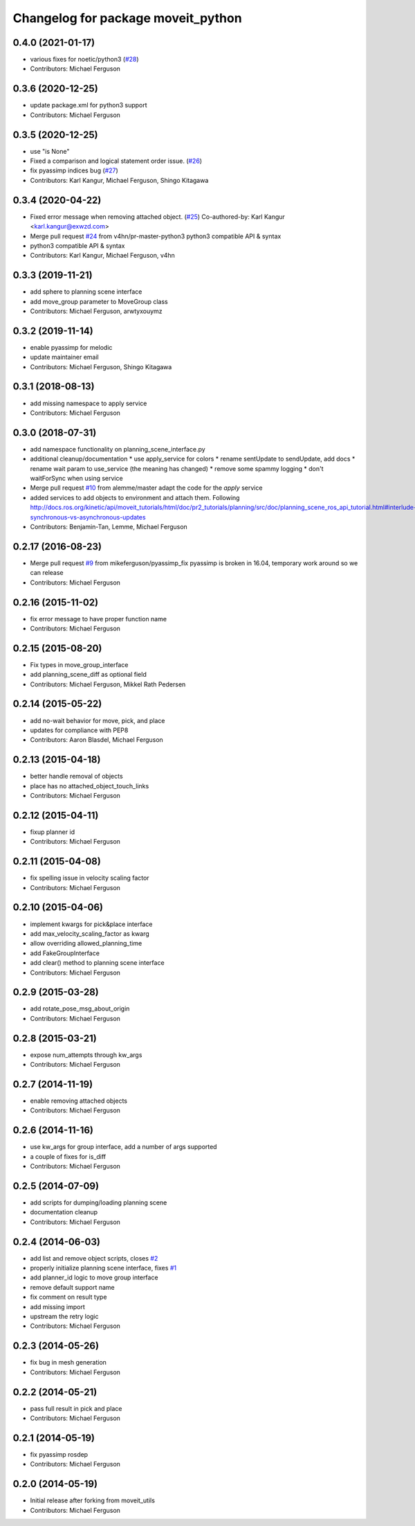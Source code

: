 ^^^^^^^^^^^^^^^^^^^^^^^^^^^^^^^^^^^
Changelog for package moveit_python
^^^^^^^^^^^^^^^^^^^^^^^^^^^^^^^^^^^

0.4.0 (2021-01-17)
------------------
* various fixes for noetic/python3 (`#28 <https://github.com/mikeferguson/moveit_python/issues/28>`_)
* Contributors: Michael Ferguson

0.3.6 (2020-12-25)
------------------
* update package.xml for python3 support
* Contributors: Michael Ferguson

0.3.5 (2020-12-25)
------------------
* use "is None"
* Fixed a comparison and logical statement order issue. (`#26 <https://github.com/mikeferguson/moveit_python/issues/26>`_)
* fix pyassimp indices bug (`#27 <https://github.com/mikeferguson/moveit_python/issues/27>`_)
* Contributors: Karl Kangur, Michael Ferguson, Shingo Kitagawa

0.3.4 (2020-04-22)
------------------
* Fixed error message when removing attached object. (`#25 <https://github.com/mikeferguson/moveit_python/issues/25>`_)
  Co-authored-by: Karl Kangur <karl.kangur@exwzd.com>
* Merge pull request `#24 <https://github.com/mikeferguson/moveit_python/issues/24>`_ from v4hn/pr-master-python3
  python3 compatible API & syntax
* python3 compatible API & syntax
* Contributors: Karl Kangur, Michael Ferguson, v4hn

0.3.3 (2019-11-21)
------------------
* add sphere to planning scene interface
* add move_group parameter to MoveGroup class
* Contributors: Michael Ferguson, arwtyxouymz

0.3.2 (2019-11-14)
------------------
* enable pyassimp for melodic
* update maintainer email
* Contributors: Michael Ferguson, Shingo Kitagawa

0.3.1 (2018-08-13)
------------------
* add missing namespace to apply service
* Contributors: Michael Ferguson

0.3.0 (2018-07-31)
------------------
* add namespace functionality on planning_scene_interface.py
* additional cleanup/documentation
  * use apply_service for colors
  * rename sentUpdate to sendUpdate, add docs
  * rename wait param to use_service (the meaning has changed)
  * remove some spammy logging
  * don't waitForSync when using service
* Merge pull request `#10 <https://github.com/mikeferguson/moveit_python/issues/10>`_ from alemme/master
  adapt the code for the `apply` service
* added services to add objects to environment and attach them. Following http://docs.ros.org/kinetic/api/moveit_tutorials/html/doc/pr2_tutorials/planning/src/doc/planning_scene_ros_api_tutorial.html#interlude-synchronous-vs-asynchronous-updates
* Contributors: Benjamin-Tan, Lemme, Michael Ferguson

0.2.17 (2016-08-23)
-------------------
* Merge pull request `#9 <https://github.com/mikeferguson/moveit_python/issues/9>`_ from mikeferguson/pyassimp_fix
  pyassimp is broken in 16.04, temporary work around so we can release
* Contributors: Michael Ferguson

0.2.16 (2015-11-02)
-------------------
* fix error message to have proper function name
* Contributors: Michael Ferguson

0.2.15 (2015-08-20)
-------------------
* Fix types in move_group_interface
* add planning_scene_diff as optional field
* Contributors: Michael Ferguson, Mikkel Rath Pedersen

0.2.14 (2015-05-22)
-------------------
* add no-wait behavior for move, pick, and place
* updates for compliance with PEP8
* Contributors: Aaron Blasdel, Michael Ferguson

0.2.13 (2015-04-18)
-------------------
* better handle removal of objects
* place has no attached_object_touch_links
* Contributors: Michael Ferguson

0.2.12 (2015-04-11)
-------------------
* fixup planner id
* Contributors: Michael Ferguson

0.2.11 (2015-04-08)
-------------------
* fix spelling issue in velocity scaling factor
* Contributors: Michael Ferguson

0.2.10 (2015-04-06)
-------------------
* implement kwargs for pick&place interface
* add max_velocity_scaling_factor as kwarg
* allow overriding allowed_planning_time
* add FakeGroupInterface
* add clear() method to planning scene interface
* Contributors: Michael Ferguson

0.2.9 (2015-03-28)
------------------
* add rotate_pose_msg_about_origin
* Contributors: Michael Ferguson

0.2.8 (2015-03-21)
------------------
* expose num_attempts through kw_args
* Contributors: Michael Ferguson

0.2.7 (2014-11-19)
------------------
* enable removing attached objects
* Contributors: Michael Ferguson

0.2.6 (2014-11-16)
------------------
* use kw_args for group interface, add a number of args supported
* a couple of fixes for is_diff
* Contributors: Michael Ferguson

0.2.5 (2014-07-09)
------------------
* add scripts for dumping/loading planning scene
* documentation cleanup
* Contributors: Michael Ferguson

0.2.4 (2014-06-03)
------------------
* add list and remove object scripts, closes `#2 <https://github.com/mikeferguson/moveit_python/issues/2>`_
* properly initialize planning scene interface, fixes `#1 <https://github.com/mikeferguson/moveit_python/issues/1>`_
* add planner_id logic to move group interface
* remove default support name
* fix comment on result type
* add missing import
* upstream the retry logic
* Contributors: Michael Ferguson

0.2.3 (2014-05-26)
------------------
* fix bug in mesh generation
* Contributors: Michael Ferguson

0.2.2 (2014-05-21)
------------------
* pass full result in pick and place
* Contributors: Michael Ferguson

0.2.1 (2014-05-19)
------------------
* fix pyassimp rosdep
* Contributors: Michael Ferguson

0.2.0 (2014-05-19)
------------------
* Initial release after forking from moveit_utils
* Contributors: Michael Ferguson
